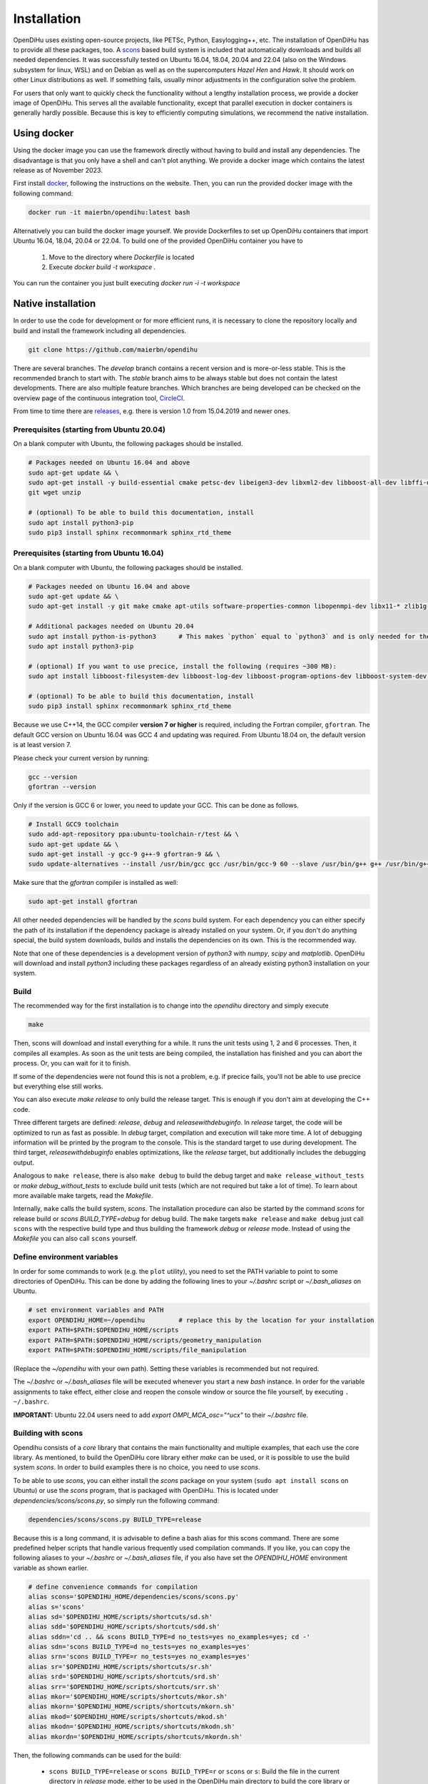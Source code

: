 .. _installation:

Installation
=================
OpenDiHu uses existing open-source projects, like PETSc, Python, Easylogging++, etc. The installation of OpenDiHu has to provide all these packages, too. 
A `scons <https://scons.org/>`_ based build system is included that automatically downloads and builds all needed dependencies. 
It was successfully tested on Ubuntu 16.04, 18.04, 20.04 and 22.04 (also on the Windows subsystem for linux, WSL) and on Debian as well as on the supercomputers `Hazel Hen` and `Hawk`. 
It should work on other Linux distributions as well. If something fails, usually minor adjustments in the configuration solve the problem.

For users that only want to quickly check the functionality without a lengthy installation process, we provide a docker image of OpenDiHu.
This serves all the available functionality, except that parallel execution in docker containers is generally hardly possible. 
Because this is key to efficiently computing simulations, we recommend the native installation.

Using docker
----------------
Using the docker image you can use the framework directly without having to build and install any dependencies. 
The disadvantage is that you only have a shell and can't plot anything. We provide a docker image which contains the latest release as of November 2023. 

First install `docker <https://docs.docker.com/engine/install/ubuntu/>`_, following the instructions on the website. Then, you can run the provided docker image with the following command:

.. code-block:: bash

  docker run -it maierbn/opendihu:latest bash

Alternatively you can build the docker image yourself. We provide Dockerfiles to set up OpenDiHu containers that import Ubuntu 16.04, 18.04, 20.04 or 22.04. 
To build one of the provided OpenDiHu container you have to
  1. Move to the directory where `Dockerfile` is located
  2. Execute `docker build -t workspace .`
You can run the container you just built executing `docker run -i -t workspace`

Native installation
----------------------
In order to use the code for development or for more efficient runs, it is necessary to clone the repository locally and build and install the framework including all dependencies.

.. code-block:: bash

  git clone https://github.com/maierbn/opendihu

There are several branches. The `develop` branch contains a recent version and is more-or-less stable. This is the recommended branch to start with.
The `stable` branch aims to be always stable but does not contain the latest developments. There are also multiple feature branches.
Which branches are being developed can be checked on the overview page of the continuous integration tool, `CircleCI <https://app.circleci.com/pipelines/github/maierbn/opendihu>`_.

From time to time there are `releases <https://github.com/maierbn/opendihu/releases>`_, e.g. there is version 1.0 from 15.04.2019 and newer ones.

Prerequisites (starting from Ubuntu 20.04)
^^^^^^^^^^^^^^

On a blank computer with Ubuntu, the following packages should be installed.

.. code-block:: bash

  # Packages needed on Ubuntu 16.04 and above
  sudo apt-get update && \
  sudo apt-get install -y build-essential cmake petsc-dev libeigen3-dev libxml2-dev libboost-all-dev libffi-dev \
  git wget unzip
  
  # (optional) To be able to build this documentation, install
  sudo apt install python3-pip
  sudo pip3 install sphinx recommonmark sphinx_rtd_theme


Prerequisites (starting from Ubuntu 16.04)
^^^^^^^^^^^^^^

On a blank computer with Ubuntu, the following packages should be installed.

.. code-block:: bash

  # Packages needed on Ubuntu 16.04 and above
  sudo apt-get update && \
  sudo apt-get install -y git make cmake apt-utils software-properties-common libopenmpi-dev libx11-* zlib1g-dev libssl-dev libffi-dev bison flex

  # Additional packages needed on Ubuntu 20.04
  sudo apt install python-is-python3      # This makes `python` equal to `python3` and is only needed for the installation of PETSc.
  sudo apt install python3-pip
  
  # (optional) If you want to use precice, install the following (requires ~300 MB):
  sudo apt install libboost-filesystem-dev libboost-log-dev libboost-program-options-dev libboost-system-dev libboost-thread-dev libboost-test-dev
  
  # (optional) To be able to build this documentation, install
  sudo pip3 install sphinx recommonmark sphinx_rtd_theme


Because we use C++14, the GCC compiler **version 7 or higher** is required, including the Fortran compiler, ``gfortran``.
The default GCC version on Ubuntu 16.04 was GCC 4 and updating was required. From Ubuntu 18.04 on, the default version is at least version 7.

Please check your current version by running:

.. code-block:: bash

  gcc --version
  gfortran --version

Only if the version is GCC 6 or lower, you need to update your GCC. This can be done as follows.

.. code-block:: bash

  # Install GCC9 toolchain
  sudo add-apt-repository ppa:ubuntu-toolchain-r/test && \
  sudo apt-get update && \
  sudo apt-get install -y gcc-9 g++-9 gfortran-9 && \
  sudo update-alternatives --install /usr/bin/gcc gcc /usr/bin/gcc-9 60 --slave /usr/bin/g++ g++ /usr/bin/g++-9 --slave /usr/bin/gfortran gfortran /usr/bin/gfortran-9

Make sure that the `gfortran` compiler is installed as well:

.. code-block:: bash

  sudo apt-get install gfortran

All other needed dependencies will be handled by the `scons` build system. 
For each dependency you can either specify the path of its installation if the dependency package is already installed on your system.
Or, if you don't do anything special, the build system downloads, builds and installs the dependencies on its own. This is the recommended way.

Note that one of these dependencies is a development version of `python3` with `numpy`, `scipy` and `matplotlib`. OpenDiHu will download and install `python3` including these packages regardless of an already existing python3 installation on your system.

Build 
^^^^^^^^^^^
The recommended way for the first installation is to change into the `opendihu` directory and simply execute

.. code-block:: bash

  make

Then, scons will download and install everything for a while. It runs the unit tests using 1, 2 and 6 processes. Then, it compiles all examples. As soon as the unit tests are being compiled, the installation has finished and you can abort the process. Or, you can wait for it to finish.

If some of the dependencies were not found this is not a problem, e.g. if precice fails, you'll not be able to use precice but everything else still works.

You can also execute `make release` to only build the release target. This is enough if you don't aim at developing the C++ code.

Three different targets are defined: `release`, `debug` and `releasewithdebuginfo`. In `release` target, the code will be optimized to run as fast as possible.
In `debug` target, compilation and execution will take more time. A lot of debugging information will be printed by the program to the console. This is the standard target to use during development.
The third target, `releasewithdebuginfo` enables optimizations, like the `release` target, but additionally includes the debugging output.

Analogous to ``make release``, there is also ``make debug`` to build the debug target and ``make release_without_tests`` or `make debug_without_tests` to exclude build unit tests (which are not required but take a lot of time).
To learn about more available make targets, read the `Makefile`.

Internally, ``make`` calls the build system, `scons`.
The installation procedure can also be started by the command `scons` for release build or `scons BUILD_TYPE=debug` for debug build. 
The ``make`` targets ``make release`` and ``make debug`` just call ``scons`` with the respective build type and thus building the framework `debug` or `release` mode.
Instead of using the `Makefile` you can also call ``scons`` yourself.

.. _installation_aliases:

Define environment variables
^^^^^^^^^^^^^^^^^^^^^^^^^^^^^^

In order for some commands to work (e.g. the ``plot`` utility), you need to set the PATH variable to point to some directories of OpenDiHu. 
This can be done by adding the following lines to your `~/.bashrc` script or `~/.bash_aliases` on Ubuntu.

.. code-block:: bash

  # set environment variables and PATH
  export OPENDIHU_HOME=~/opendihu         # replace this by the location for your installation
  export PATH=$PATH:$OPENDIHU_HOME/scripts
  export PATH=$PATH:$OPENDIHU_HOME/scripts/geometry_manipulation
  export PATH=$PATH:$OPENDIHU_HOME/scripts/file_manipulation

(Replace the `~/opendihu` with your own path).
Setting these variables is recommended but not required.

The `~/.bashrc` or `~/.bash_aliases` file will be executed whenever you start a new `bash` instance. 
In order for the variable assignments to take effect, either close and reopen the console window or source the file yourself, by executing ``. ~/.bashrc``.

**IMPORTANT:** Ubuntu 22.04 users need to add `export OMPI_MCA_osc="^ucx"` to their `~/.bashrc` file. 

Building with scons
^^^^^^^^^^^^^^^^^^^^^^^^

Opendihu consists of a `core` library that contains the main functionality and multiple examples, that each use the core library.
As mentioned, to build the OpenDiHu core library either `make` can be used, or it is possible to use the build system `scons`.
In order to build examples there is no choice, you need to use `scons`.

To be able to use `scons`, you can either install the `scons` package on your system (``sudo apt install scons`` on Ubuntu)
or use the `scons` program, that is packaged with OpenDiHu. 
This is located under `dependencies/scons/scons.py`, so simply run the following command:

.. code-block:: bash

  dependencies/scons/scons.py BUILD_TYPE=release

Because this is a long command, it is advisable to define a bash alias for this scons command. 
There are some predefined helper scripts that handle various frequently used compilation commands.
If you like, you can copy the following aliases to your `~/.bashrc` or `~/.bash_aliases` file, if you also have set the `OPENDIHU_HOME` environment variable as shown earlier.

.. code-block:: bash

  # define convenience commands for compilation
  alias scons='$OPENDIHU_HOME/dependencies/scons/scons.py'  
  alias s='scons'
  alias sd='$OPENDIHU_HOME/scripts/shortcuts/sd.sh'
  alias sdd='$OPENDIHU_HOME/scripts/shortcuts/sdd.sh'
  alias sddn='cd .. && scons BUILD_TYPE=d no_tests=yes no_examples=yes; cd -'
  alias sdn='scons BUILD_TYPE=d no_tests=yes no_examples=yes'
  alias srn='scons BUILD_TYPE=r no_tests=yes no_examples=yes'
  alias sr='$OPENDIHU_HOME/scripts/shortcuts/sr.sh'
  alias srd='$OPENDIHU_HOME/scripts/shortcuts/srd.sh'
  alias srr='$OPENDIHU_HOME/scripts/shortcuts/srr.sh'
  alias mkor='$OPENDIHU_HOME/scripts/shortcuts/mkor.sh'
  alias mkorn='$OPENDIHU_HOME/scripts/shortcuts/mkorn.sh'
  alias mkod='$OPENDIHU_HOME/scripts/shortcuts/mkod.sh'
  alias mkodn='$OPENDIHU_HOME/scripts/shortcuts/mkodn.sh'
  alias mkordn='$OPENDIHU_HOME/scripts/shortcuts/mkordn.sh'

Then, the following commands can be used for the build:

  * ``scons BUILD_TYPE=release`` or ``scons BUILD_TYPE=r`` or ``scons`` or ``s``:
    Build the file in the current directory in `release` mode, either to be used in the OpenDiHu main directory to build the core library or in any example directory.
  
  * ``scons BUILD_TYPE=debug`` or ``scons BUILD_TYPE=d`` or ``sd``: Build `debug` target in current directory.
  * ``sdd``: To be used from within a `build_debug` directory. Go one directory up, build the example in `debug` target and go back to the original directory. This alias is equivalent to ``cd ..; scons BUILD_TYPE=debug; cd -``.
  * ``srr``: To be used from within a `build_release` directory. Go one directory up, build the example in `release` target and go back to the original directory. This alias is equivalent to ``cd ..; scons BUILD_TYPE=release; cd -``.
  * ``mkor``: "Make opendihu release". Use this command in any directory. It changes into the `opendihu` directory, executes `scons` there, to build the core library and changes back to the original directory.
  * ``mkorn``: "Make opendihu release, no tests". Same as `mkor`, except it does not build the unit tests. This is the most frequently used command to build the OpenDiHu core.
  * ``mkod``: "Make opendihu debug". Use this command in any directory. It changes into the `opendihu` directory, executes `scons BUILD_TYPE=debug` there, to build the core library and changes back to the original directory.
  * ``mkodn``: "Make opendihu debug, no tests". Same as `mkor`, except it does not build the unit tests. This is the most frequently used command to build the OpenDiHu core in debug target.
  * ``scons BUILD_TYPE=releasewithdebuginfo`` or ``scons BUILD_TYPE=rd`` or ``srd``: Build `releasewithdebuginfo` target in current directory.
  
As an example, if you work on a particular example and are in its `build_release` subdirectory, use ``mkorn && srr`` to build the core and the example and end up in the same directory afterwards.

If you have called `make` and everything has completed after some hours (green text), you were successful. Go on and build some examples (See next page, :doc:`getting_started`).
If not, read on, to find out what you need to configure in your case.

Configuring the build
^^^^^^^^^^^^^^^^^^^^^^^^

Configuration settings have to be provided in the python script `user-variables.scons.py`. These include settings for the dependency packages as well as further options concerning the build.

The option ``USE_VECTORIZED_FE_MATRIX_ASSEMBLY`` specifies if the Finite Element matrices should be assembled with SIMD instruction using the Vc library.
This leads to 4 elements always being a assembled at once using vector instructions (on systems with AVX-2).

If set to ``True``, this significantly speeds up the computation for problems that assemble a lot of matrices, e.g. solid mechanics problems.
However, it takes a long time to compile the code, up to 3x. If you intend to develop the core code, set it to ``False`` to have faster compilation. 
If you mainly want to run simulations including mechanics, set it to ``True``. 
(Also set it to ``False``, if compilation fails for ``True`` maybe because there is a bug somewhere that has not yet been found because the developers have this option always set to ``False``.)

For every dependency package there are variables like

.. code-block:: bash

  #PETSC_DOWNLOAD=True
  #PETSC_DIR="~/petsc/install"

(Note, `#` means commented out here, because you shouldn't specify both lines at once). 
The first line would instruct the build system to download and build the package, in this case PETSc. 
The second line would provide the path to an already existing installation on the system, which would then be used. Thus, specify either of those. 

There are similar options for all packages. You can read about more possibilities in the header of the `user-variables.scons.py` file. 

There are required dependencies, which need to be present in order for OpenDiHu to work, and optional dependencies:

============================================================  ========  ===================================================================================
 Package                                                      Required    Description
============================================================  ========  ===================================================================================
`MPI`                                                             yes     | *Message Passing Interface*, used for data transfer between
                                                                          | processes. This should be your system MPI. If you let 
                                                                          | OpenDiHu install it for you, `OpenMPI <https://www.open-mpi.org/>`_ 
                                                                          | will be chosen.
`PETSc <https://www.mcs.anl.gov/petsc/>`_                         yes     | Low-level data structures and solvers, see their `website <https://www.mcs.anl.gov/petsc/>`_
                                                                          | for more details.
`Python3`                                                         yes     | The `Python3 interpreter <https://www.python.org/>`_, 
                                                                          | version 3.9 or 3.6.5 for legacy. We need the development 
                                                                          | header and source files, therefore it is recommended to 
                                                                          | let OpenDiHu build python for you, even if your system 
                                                                          | has python installed.
`pythonPackages`                                                  yes     | This is a custom collection of python packages for the
                                                                          | python 3 interpreter and are available in the
                                                                          | python configuration scripts. It consists of 
                                                                          | `numpy matplotlib scipy numpy-stl svg.path triangle geomdl vtk`.
`Base64 <https://github.com/tkislan/base64>`_                     yes     | An encoding standard and library that is used to create
                                                                          | binary VTK output files that can be viewed in Paraview.
                                                                          | Base64 encoded data is ASCII characters, the size is 4/3
                                                                          | of the raw binary data. The advantage is that despite 
                                                                          | being packed, it can be embedded in human-readable `XML`
                                                                          | files, which is the concept of VTK files.
`googletest <https://github.com/google/googletest>`_              no      | A testing framework, used for unit tests. Opendihu
                                                                          | compiles also without unit tests, but it is recommended 
                                                                          | to have them, especially for development of the core.
`SEMT <https://github.com/maierbn/semt>`_                         no      | This is a small C++ symbolic differentiation toolbox 
                                                                          | that will be used for nonlinear solid mechanics, to 
                                                                          | derive material laws.
`ADIOS2 <https://adios2.readthedocs.io/en/latest>`_               no      | Binary output file format and library, parallely 
                                                                          | efficient and self-descriptive. This is only installed, 
                                                                          | if you have a very recent version of `cmake`. If this
                                                                          | fails to install it is no problem as most users won't 
                                                                          | need it. It is needed for interfacing `MegaMol`.
`Vc <https://vcdevel.github.io/Vc-1.4.1/index.html>`_            yes      | A vectorization library that produces `simd` code 
                                                                          | depending on the hardware capabilities.
                                                                          |
`xbraid <https://github.com/XBraid/xbraid>`_                      no      | A framework for the parallel-in-time algorithm multigrid-
                                                                          | reduction-in-time (MGRIT)
`OpenCOR <https://opencor.ws/>`_                                  no      | `OpenCOR` is a modelling tool for CellML models and can 
                                                                          | convert `*.cellml` files to C code files, `*.c`. If
                                                                          | installed, the conversion of cellml input files is 
                                                                          | done automatically. If not, you can only input 
                                                                          | C files of the cellml models.
`libxml <http://xmlsoft.org/>`_                                    no     | A XML C parser, only needed for the installation of preCICE.
`preCICE <https://www.precice.org/>`_                              no     | Numerical coupling library, required, e.g., for the 
                                                                          | simulation of a muscle-tendon complex. This requires
                                                                          | a `boost <https://www.boost.org/>`_ installation as an additional prerequisite.
`Easylogging++ <https://github.com/zuhd-org/easyloggingpp>`_      yes     | This is the logging library. By default, logs are created 
                                                                          | in `/tmp/logs/` and output is written to the standard output.
============================================================  ========  =================================================================================== 

It is recommended to not let the build system download and build `MPI`, 
instead you should use your local MPI installation. 

On Ubuntu systems, the system MPI directory should already be set correctly by the default value in `user-variables.scons.py`. 
If you run `make`, you can check if MPI will be found.

If the MPI location is not detected automatically, you have to specify the path yourself. 
Find out in which path on your system MPI is installed. 
The required directory contains a `lib` and an `include` subdirectory. 
It may be located at `/usr/lib/openmpi`, `/usr/lib/mpich`, `/usr/lib/x86_64-linux-gnu/openmpi` or similar.
Set this path in `user-variables.scons.py` as the value of the variable `MPI_DIR`.

When running ``make``, ``make debug`` or ``make release``, the dependencies will be downloaded and installed, 
and consequently, debug or release target will be build. 
The installation of dependencies can take several hours. 
The compilation of the `core` afterwards completes in several minutes.

Troubleshooting
^^^^^^^^^^^^^^^^^^

If something fails during the installation, read the `config.log` file that will be created. 
It contains information about the commands used in the build process.

To restart the build process, it is sometimes required to clean the `scons` cache. This is done by deleting files ``.sconf_temp .sconsign.dblite`` which is executed by the command

.. code-block:: bash

  make clean

The dependencies that were already installed successfully will be detected the next time and not installed again. 
However, sometimes it is required to try to build a packages again.
You can force to rebuild selected packages by the `..._REBUILD` option, e.g.

.. code-block:: bash

  scons PETSC_REBUILD=True

to rebuild petsc, even if it was already detected. 

In general, the same options that can be specified in the `user-variables.scons.py` file 
can also be given like this on the command line as options to the `scons` command. (Also to the `sd` etc. shortcuts described earlier).

To restart with downloading the package and then installing it again, use the `..._REDOWNLOAD` option, like this:

.. code-block:: bash

  scons PETSC_REDOWNLOAD=True

Sometimes it also helps to delete the whole folder of a package in the `dependencies` subdirectory 
and retry the installation. 

If during execution of an example an error occurs that says numpy could not be imported, try to install the python packages of the python3 installation within opendihu yourself:

.. code-block:: bash

  opendihu/dependencies/python/install/bin/python3 -m pip install numpy matplotlib scipy svg.path geomdl

If a dependency fails to install, you can try to install it manually on your own. 
The commands that are used by the `scons` build system are printed to the console and additionally logged in the `config.log` file.

For advanced users, if you want to change the build system and update the commands that are executed
for installing a specific dependency, have a look at the directory `opendihu/dependencies/scons-config/sconsconfig/packages`.
It contains the source code for the build system. 
The main implementation is in `Package.py`, all other classes inherit from this class. 
Usually you find the file that is named like the dependency, e.g., `LAPACK.py` for Lapack or `PETSc.py` for PETSc.

If you change something here, you need to rebuild the python `egg` file of `scons-config`:

.. code-block:: bash

  cd <your-opendihu-path>
  cd dependencies/scons-config
  . install_manually.sh

Then, rerun the installation from the `opendihu` directory with `scons`.

If you don't succeed, ask for help and send us the `config.log` file.
